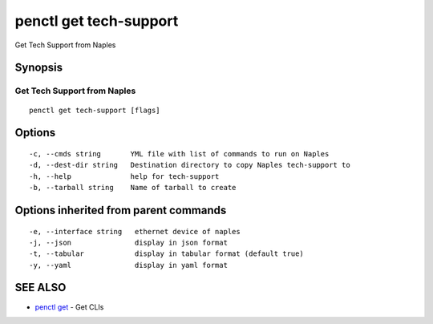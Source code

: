 .. _penctl_get_tech-support:

penctl get tech-support
-----------------------

Get Tech Support from Naples

Synopsis
~~~~~~~~



-------------------------------
 Get Tech Support from Naples 
-------------------------------


::

  penctl get tech-support [flags]

Options
~~~~~~~

::

  -c, --cmds string       YML file with list of commands to run on Naples
  -d, --dest-dir string   Destination directory to copy Naples tech-support to
  -h, --help              help for tech-support
  -b, --tarball string    Name of tarball to create

Options inherited from parent commands
~~~~~~~~~~~~~~~~~~~~~~~~~~~~~~~~~~~~~~

::

  -e, --interface string   ethernet device of naples
  -j, --json               display in json format
  -t, --tabular            display in tabular format (default true)
  -y, --yaml               display in yaml format

SEE ALSO
~~~~~~~~

* `penctl get <penctl_get.rst>`_ 	 - Get CLIs

